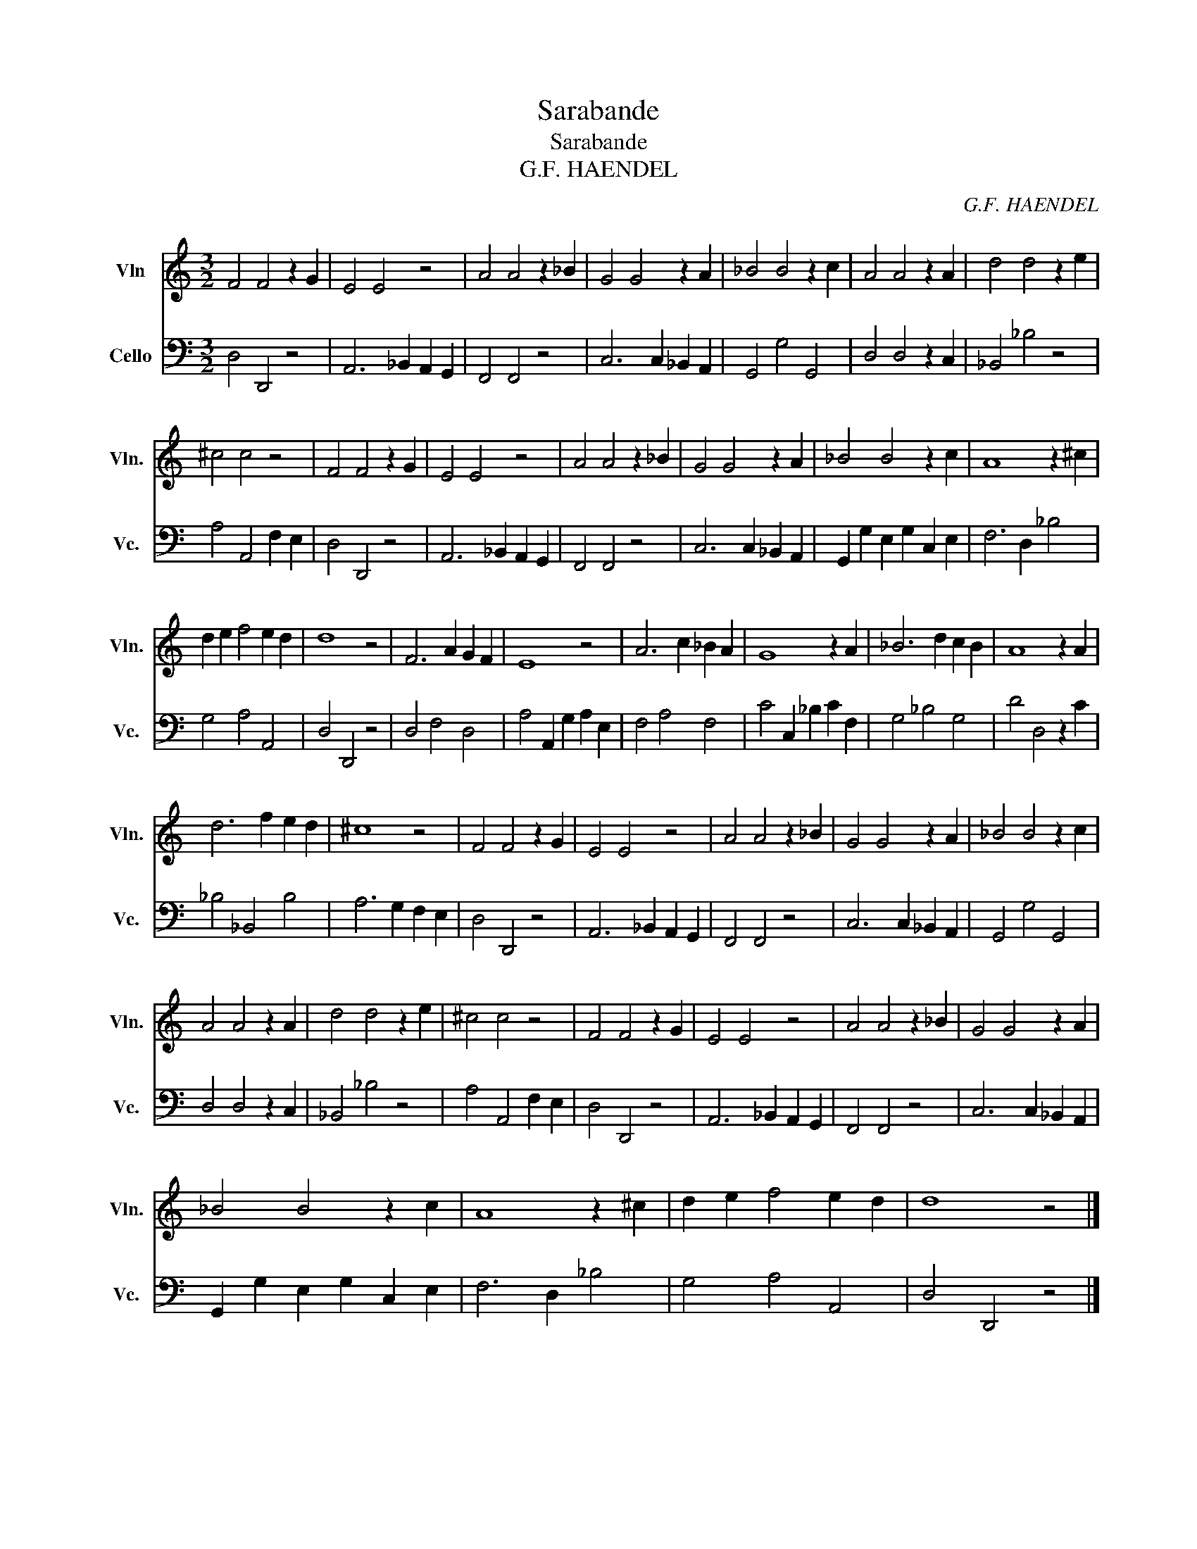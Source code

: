 X:1
T:Sarabande
T:Sarabande
T:G.F. HAENDEL
C:G.F. HAENDEL
%%score 1 2
L:1/8
M:3/2
K:C
V:1 treble nm="Vln" snm="Vln."
V:2 bass nm="Cello" snm="Vc."
V:1
 F4 F4 z2 G2 | E4 E4 z4 | A4 A4 z2 _B2 | G4 G4 z2 A2 | _B4 B4 z2 c2 | A4 A4 z2 A2 | d4 d4 z2 e2 | %7
 ^c4 c4 z4 | F4 F4 z2 G2 | E4 E4 z4 | A4 A4 z2 _B2 | G4 G4 z2 A2 | _B4 B4 z2 c2 | A8 z2 ^c2 | %14
 d2 e2 f4 e2 d2 | d8 z4 | F6 A2 G2 F2 | E8 z4 | A6 c2 _B2 A2 | G8 z2 A2 | _B6 d2 c2 B2 | A8 z2 A2 | %22
 d6 f2 e2 d2 | ^c8 z4 | F4 F4 z2 G2 | E4 E4 z4 | A4 A4 z2 _B2 | G4 G4 z2 A2 | _B4 B4 z2 c2 | %29
 A4 A4 z2 A2 | d4 d4 z2 e2 | ^c4 c4 z4 | F4 F4 z2 G2 | E4 E4 z4 | A4 A4 z2 _B2 | G4 G4 z2 A2 | %36
 _B4 B4 z2 c2 | A8 z2 ^c2 | d2 e2 f4 e2 d2 | d8 z4 |] %40
V:2
 D,4 D,,4 z4 | A,,6 _B,,2 A,,2 G,,2 | F,,4 F,,4 z4 | C,6 C,2 _B,,2 A,,2 | G,,4 G,4 G,,4 | %5
 D,4 D,4 z2 C,2 | _B,,4 _B,4 z4 | A,4 A,,4 F,2 E,2 | D,4 D,,4 z4 | A,,6 _B,,2 A,,2 G,,2 | %10
 F,,4 F,,4 z4 | C,6 C,2 _B,,2 A,,2 | G,,2 G,2 E,2 G,2 C,2 E,2 | F,6 D,2 _B,4 | G,4 A,4 A,,4 | %15
 D,4 D,,4 z4 | D,4 F,4 D,4 | A,4 A,,2 G,2 A,2 E,2 | F,4 A,4 F,4 | C4 C,2 _B,2 C2 F,2 | %20
 G,4 _B,4 G,4 | D4 D,4 z2 C2 | _B,4 _B,,4 B,4 | A,6 G,2 F,2 E,2 | D,4 D,,4 z4 | %25
 A,,6 _B,,2 A,,2 G,,2 | F,,4 F,,4 z4 | C,6 C,2 _B,,2 A,,2 | G,,4 G,4 G,,4 | D,4 D,4 z2 C,2 | %30
 _B,,4 _B,4 z4 | A,4 A,,4 F,2 E,2 | D,4 D,,4 z4 | A,,6 _B,,2 A,,2 G,,2 | F,,4 F,,4 z4 | %35
 C,6 C,2 _B,,2 A,,2 | G,,2 G,2 E,2 G,2 C,2 E,2 | F,6 D,2 _B,4 | G,4 A,4 A,,4 | D,4 D,,4 z4 |] %40

